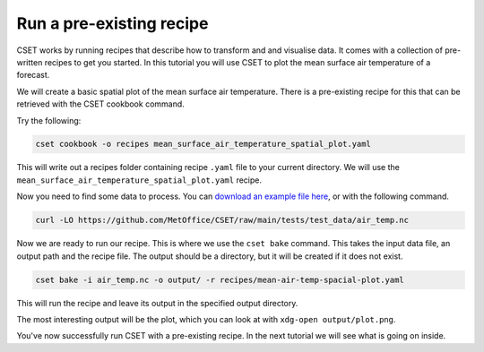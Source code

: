 Run a pre-existing recipe
=========================

.. Tutorial on running a pre-existing recipe, covering cookbook and bake.

CSET works by running recipes that describe how to transform and and visualise
data. It comes with a collection of pre-written recipes to get you started. In
this tutorial you will use CSET to plot the mean surface air temperature of a
forecast.

We will create a basic spatial plot of the mean surface air
temperature. There is a pre-existing recipe for this that can be retrieved with
the CSET cookbook command.

Try the following:

.. code-block:: bash

    cset cookbook -o recipes mean_surface_air_temperature_spatial_plot.yaml

This will write out a recipes folder containing recipe ``.yaml`` file to your
current directory. We will use the
``mean_surface_air_temperature_spatial_plot.yaml`` recipe.

Now you need to find some data to process. You can `download an example file
here`_, or with the following command.

.. code-block:: bash

    curl -LO https://github.com/MetOffice/CSET/raw/main/tests/test_data/air_temp.nc

Now we are ready to run our recipe. This is where we use the ``cset bake``
command. This takes the input data file, an output path and the recipe file. The
output should be a directory, but it will be created if it does not exist.

.. code-block:: bash

    cset bake -i air_temp.nc -o output/ -r recipes/mean-air-temp-spacial-plot.yaml

This will run the recipe and leave its output in the specified output directory.

The most interesting output will be the plot, which you can look at with
``xdg-open output/plot.png``.

You've now successfully run CSET with a pre-existing recipe. In the next
tutorial we will see what is going on inside.

.. _download an example file here: https://github.com/MetOffice/CSET/raw/main/tests/test_data/air_temp.nc

